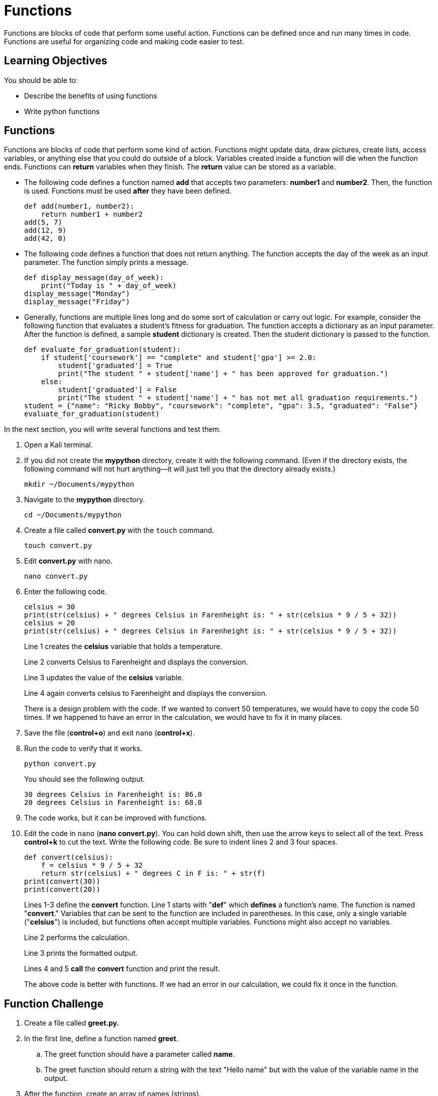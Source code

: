 = Functions

Functions are blocks of code that perform some useful action. Functions can be defined once and run many times in code. Functions are useful for organizing code and making code easier to test.

== Learning Objectives

You should be able to:

* Describe the benefits of using functions
* Write python functions

== Functions

Functions are blocks of code that perform some kind of action. Functions might update data, draw pictures, create lists, access variables, or anything else that you could do outside of a block. Variables created inside a function will die when the function ends. Functions can *return* variables when they finish. The *return* value can be stored as a variable.

* The following code defines a function named *add* that accepts two parameters: *number1* and *number2*. Then, the function is used. Functions must be used *after* they have been defined.
+
[source,python]
----
def add(number1, number2):
    return number1 + number2
add(5, 7)
add(12, 9)
add(42, 0)
----
* The following code defines a function that does not return anything. The function accepts the day of the week as an input parameter. The function simply prints a message.
+
[source,python]
----
def display_message(day_of_week):
    print("Today is " + day_of_week)
display_message("Monday")
display_message("Friday")
----
* Generally, functions are multiple lines long and do some sort of calculation or carry out logic. For example, consider the following function that evaluates a student's fitness for graduation. The function accepts a dictionary as an input parameter. After the function is defined, a sample *student* dictionary is created. Then the student dictionary is passed to the function.
+
[source,python]
----
def evaluate_for_graduation(student):
    if student['coursework'] == "complete" and student['gpa'] >= 2.0:
        student['graduated'] = True
        print("The student " + student['name'] + " has been approved for graduation.")
    else:
        student['graduated'] = False
        print("The student " + student['name'] + " has not met all graduation requirements.")
student = {"name": "Ricky Bobby", "coursework": "complete", "gpa": 3.5, "graduated": "False"}
evaluate_for_graduation(student)
----

In the next section, you will write several functions and test them.

. Open a Kali terminal.
. If you did not create the *mypython* directory, create it with the following command. (Even if the directory exists, the following command will not hurt anything--it will just tell you that the directory already exists.)
+
[source,sh]
----
mkdir ~/Documents/mypython
----
. Navigate to the *mypython* directory.
+
[source,sh]
----
cd ~/Documents/mypython
----
. Create a file called *convert.py* with the `touch` command.
+
[source,sh]
----
touch convert.py
----
. Edit *convert.py* with nano.
+
[source,sh]
----
nano convert.py
----
. Enter the following code.
+
[source,python]
----
celsius = 30
print(str(celsius) + " degrees Celsius in Farenheight is: " + str(celsius * 9 / 5 + 32))
celsius = 20
print(str(celsius) + " degrees Celsius in Farenheight is: " + str(celsius * 9 / 5 + 32))
----
+
Line 1 creates the *celsius* variable that holds a temperature.
+
Line 2 converts Celsius to Farenheight and displays the conversion.
+
Line 3 updates the value of the *celsius* variable.
+
Line 4 again converts celsius to Farenheight and displays the conversion.
+
There is a design problem with the code. If we wanted to convert 50 temperatures, we would have to copy the code 50 times. If we happened to have an error in the calculation, we would have to fix it in many places.
. Save the file (*control+o*) and exit `nano` (*control+x*).
. Run the code to verify that it works.
+
[source,sh]
----
python convert.py
----
+
You should see the following output.
+
----
30 degrees Celsius in Farenheight is: 86.0
20 degrees Celsius in Farenheight is: 68.0
----
. The code works, but it can be improved with functions.
. Edit the code in `nano` (*nano convert.py*). You can hold down shift, then use the arrow keys to select all of the text. Press *control+k* to cut the text. Write the following code. Be sure to indent lines 2 and 3 four spaces.
+
[source,python]
----
def convert(celsius):
    f = celsius * 9 / 5 + 32
    return str(celsius) + " degrees C in F is: " + str(f)
print(convert(30))
print(convert(20))
----
+
Lines 1-3 define the *convert* function. Line 1 starts with "*def*" which *defines* a function's name. The function is named "*convert*." Variables that can be sent to the function are included in parentheses. In this case, only a single variable ("*celsius*") is included, but functions often accept multiple variables. Functions might also accept no variables.
+
Line 2 performs the calculation.
+
Line 3 prints the formatted output.
+
Lines 4 and 5 *call* the *convert* function and print the result.
+
The above code is better with functions. If we had an error in our calculation, we could fix it once in the function.

== Function Challenge

. Create a file called *greet.py.*
. In the first line, define a function named *greet*.
.. The greet function should have a parameter called *name*.
.. The greet function should return a string with the text "Hello name" but with the value of the variable name in the output.
. After the function, create an array of names (strings).
. Loop through the names, and for each name, print the result of calling the *greet* function.

Your code should have a structure similar to the following redacted code sample.

----
xxx xxxxx(xxxx):
    xxxxxx xxxxxxx x xxxx
xxxxx = xxxxxxx xxxxxx xxxxxx xxxxxxx
xxx xxxx xx xxxxx:
    xxxxxxxxxxxxxxxxxx
----

== Function Challenge 2

. Create a file called *loopconvert.py*.
. Write a function called *convert* that accepts a list of Celsius integers as a parameter.
. In the function, loop through the list of integers and convert them to Farenheight. Print the result in the loop.
. After the function, create a list of Celcius integers.
. Call the *convert* function by passing the list of integers.

== Function Challenge 3

. Create a file called *comparenames.py*.
. Write a function named *compare* that accepts two parameters: *name1*, and *name2*.
. In the function, determine which name is longer using the *len()* function.
. If *name1* is longer, output the value of *name1* and " is longer."
. If *name2* is longer, output the value of *name2* and " is longer."
. If the names are the same length, print, "The names are the same length."
. Call the function several times.

The following table shows sample inputs and expected outputs.

|==========
|Name 1 | Name 2 | Output
|Alice  | Bob    | Alice is longer
|Joe    | Jenny  | Jenny is longer
|Abe    | Sue    | The names are the same length
|==========

== Reflection

* How can using functions make it easier to write correct code?
* Why would it be a bad practice to copy and paste calculations many times instead of using functions?
